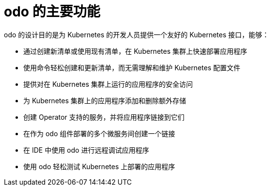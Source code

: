 // Module included in the following assemblies:
//
// * cli_reference/developer_cli_odo/understanding-odo.adoc

:_content-type: CONCEPT
[id="odo-features_{context}"]
= odo 的主要功能

odo 的设计目的是为 Kubernetes 的开发人员提供一个友好的 Kubernetes 接口，能够：

* 通过创建新清单或使用现有清单，在 Kubernetes 集群上快速部署应用程序
* 使用命令轻松创建和更新清单，而无需理解和维护 Kubernetes 配置文件
* 提供对在 Kubernetes 集群上运行的应用程序的安全访问
* 为 Kubernetes 集群上的应用程序添加和删除额外存储
* 创建 Operator 支持的服务，并将应用程序链接到它们
* 在作为 odo 组件部署的多个微服务间创建一个链接
* 在 IDE 中使用 odo 进行远程调试应用程序
* 使用 odo 轻松测试 Kubernetes 上部署的应用程序
